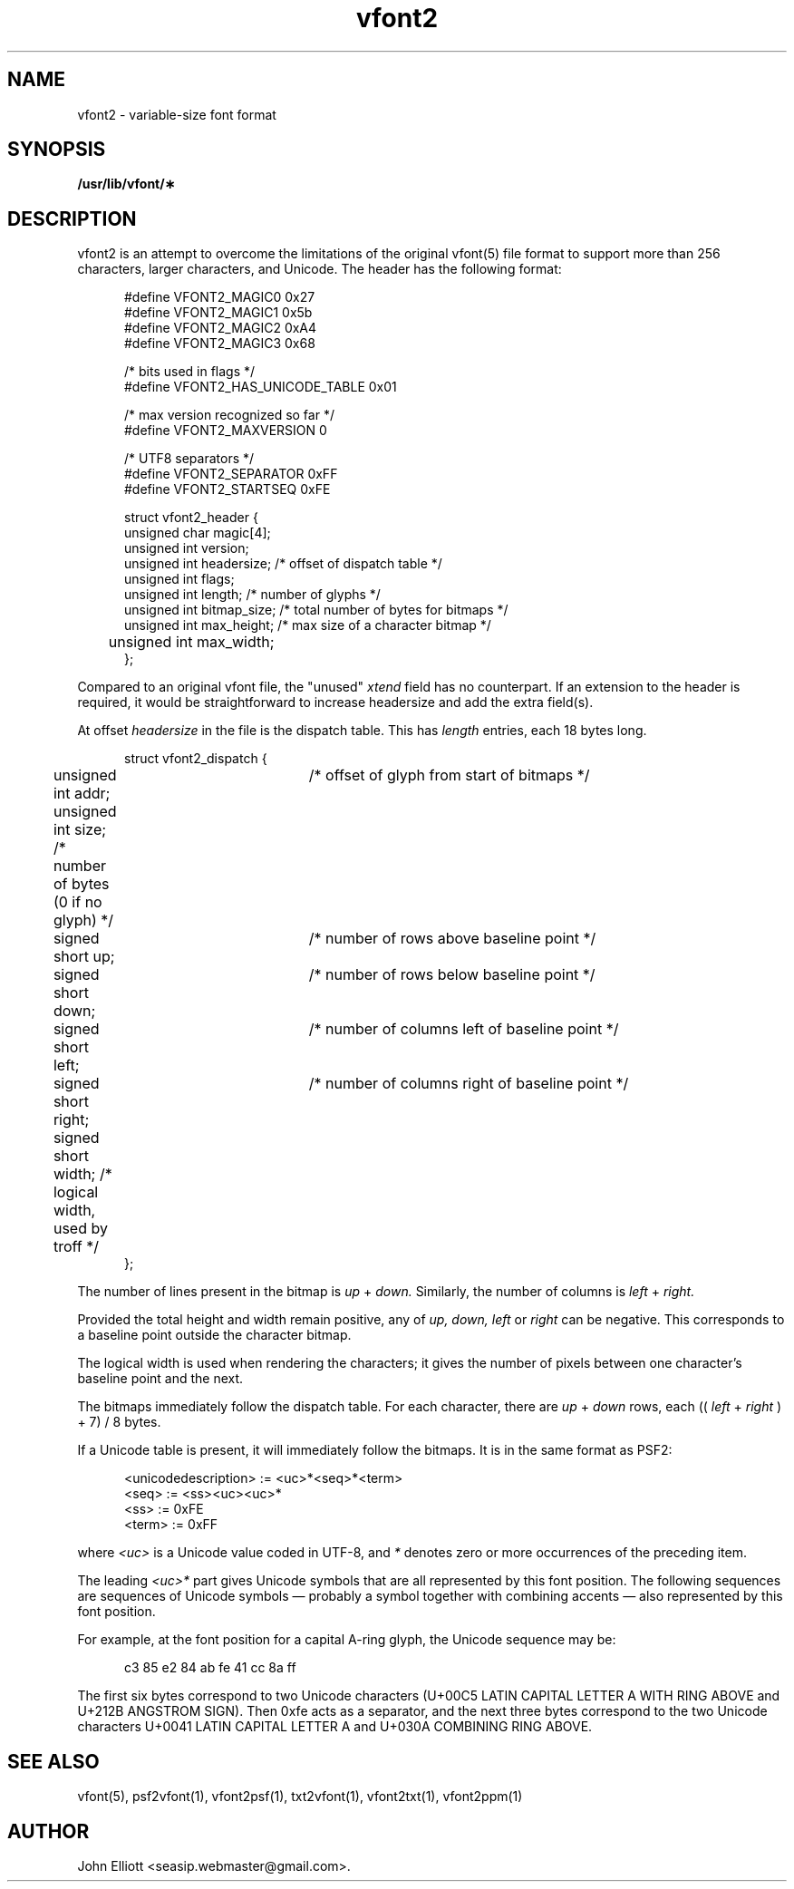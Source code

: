 .\" -*- nroff -*-
.\"
.\" vfont2.5: vfont2 man page
.\" Copyright (c) 2021 John Elliott
.\"
.\"
.\"
.\" psftools: Manipulate console fonts in the .PSF format
.\" Copyright (C) 2002, 2021  John Elliott <seasip.webmaster@gmail.com>
.\"
.\" This program is free software; you can redistribute it and/or modify
.\" it under the terms of the GNU General Public License as published by
.\" the Free Software Foundation; either version 2 of the License, or
.\" (at your option) any later version.
.\"
.\" This program is distributed in the hope that it will be useful,
.\" but WITHOUT ANY WARRANTY; without even the implied warranty of
.\" MERCHANTABILITY or FITNESS FOR A PARTICULAR PURPOSE.  See the
.\" GNU General Public License for more details.
.\"
.\" You should have received a copy of the GNU General Public License
.\" along with this program; if not, write to the Free Software
.\" Foundation, Inc., 675 Mass Ave, Cambridge, MA 02139, USA.
.\"
.TH vfont2 5 "22 January, 2021" "Version 1.1.1" "PSF Tools"
.\"
.\"------------------------------------------------------------------
.\"
.SH NAME
vfont2 - variable-size font format
.\"
.\"------------------------------------------------------------------
.\"
.SH SYNOPSIS
.B /usr/lib/vfont/\(**
.\"
.\"------------------------------------------------------------------
.\"
.SH DESCRIPTION
vfont2 is an attempt to overcome the limitations of the original 
vfont(5) file format to support more than 256 characters, larger
characters, and Unicode.
The header has the following format:
.in +5
.nf
.sp

#define VFONT2_MAGIC0 0x27
#define VFONT2_MAGIC1 0x5b
#define VFONT2_MAGIC2 0xA4
#define VFONT2_MAGIC3 0x68

/* bits used in flags */
#define VFONT2_HAS_UNICODE_TABLE 0x01

/* max version recognized so far */
#define VFONT2_MAXVERSION 0

/* UTF8 separators */
#define VFONT2_SEPARATOR  0xFF
#define VFONT2_STARTSEQ   0xFE

struct vfont2_header {
        unsigned char magic[4];
        unsigned int version;
        unsigned int headersize;    /* offset of dispatch table */
        unsigned int flags;
        unsigned int length;        /* number of glyphs */
        unsigned int bitmap_size;   /* total number of bytes for bitmaps */
        unsigned int max_height;    /* max size of a character bitmap */
	unsigned int max_width; 
};
.fi
.in -5
.PP 
Compared to an original vfont file, the "unused" 
.I xtend 
field has no counterpart. If an extension to the header is required, it would be straightforward to increase headersize and add the extra field(s).

.PP 
At offset 
.I headersize 
in the file is the dispatch table. This has 
.I length 
entries, each 18 bytes long.
.in +5
.nf
.sp
struct vfont2_dispatch {
	unsigned int addr;	    /* offset of glyph from start of bitmaps */
	unsigned int size;          /* number of bytes (0 if no glyph) */
	signed short up;	    /* number of rows above baseline point */
	signed short down;	    /* number of rows below baseline point */
	signed short left;	    /* number of columns left of baseline point */
	signed short right;	    /* number of columns right of baseline point */
	signed short width;         /* logical width, used by troff */
};
.fi
.in -5
.PP 
The number of lines present in the bitmap is 
.I up
+
.I down. 
Similarly, the number of columns is 
.I left
+
.I right.
.PP
Provided the total height and width remain positive, any of 
.I up, down, left 
or 
.I right 
can be negative. This corresponds to a baseline point outside the character 
bitmap.
.PP 
The logical width is used when rendering the characters; it gives the number 
of pixels between one character's baseline point and the next.
.PP
The bitmaps immediately follow the dispatch table. For each character, 
there are 
.I up
+
.I down 
rows, each ((
.I left
+
.I right
) + 7) / 8 bytes. 
.PP
If a Unicode table is present, it will immediately follow the bitmaps. It is in the same format as PSF2:

.in +5
.nf
.sp
<unicodedescription> := <uc>*<seq>*<term>
<seq> := <ss><uc><uc>*
<ss> := 0xFE
<term> := 0xFF
.fi
.in -5
.PP 

where 
.I <uc> 
is a Unicode value coded in UTF-8, and 
.I * 
denotes zero or more occurrences of the preceding item. 
.PP 
The leading 
.I <uc>* 
part gives Unicode symbols that are all represented by this font position. 
The following sequences are sequences of Unicode symbols — probably a symbol 
together with combining accents — also represented by this font position.
.PP
For example, at the font position for a capital A-ring glyph, the Unicode 
sequence may be:
.in +5
.nf
.sp

c3 85 e2 84 ab fe 41 cc 8a ff
.fi
.in -5
.PP 
The first six bytes correspond to two Unicode characters 
(U+00C5 LATIN CAPITAL LETTER A WITH RING ABOVE and U+212B ANGSTROM SIGN). 
Then 0xfe acts as a separator, and the next three bytes correspond to the 
two Unicode characters U+0041 LATIN CAPITAL LETTER A and U+030A COMBINING 
RING ABOVE.
.\"
.\"------------------------------------------------------------------
.\"
.SH SEE ALSO
vfont(5), psf2vfont(1), vfont2psf(1), txt2vfont(1), vfont2txt(1), vfont2ppm(1)
.\"
.\"------------------------------------------------------------------
.\"
.SH AUTHOR
John Elliott <seasip.webmaster@gmail.com>.
.PP
